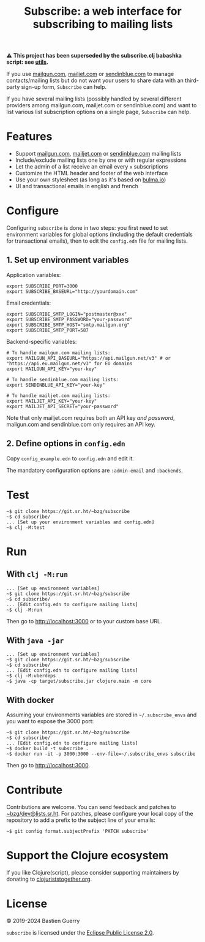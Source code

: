#+title: Subscribe: a web interface for subscribing to mailing lists

⚠️ *This project has been superseded by the subscribe.clj babashka script: see [[https://github.com/bzg/utils][utils]].*

If you use [[https://www.mailgun.com/][mailgun.com]], [[https://www.mailjet.com][mailjet.com]] or [[https://www.sendinblue.com/][sendinblue.com]] to manage
contacts/mailing lists but do not want your users to share data with
an third-party sign-up form, =Subscribe= can help.

If you have several mailing lists (possibly handled by several
different providers among mailgun.com, mailjet.com or sendinblue.com)
and want to list various list subscription options on a single page,
=Subscribe= can help.

[[file:subscribe.png]]

* Features

- Support [[https://www.mailgun.com/][mailgun.com]], [[https://www.mailjet.com][mailjet.com]] or [[https://www.sendinblue.com/][sendinblue.com]] mailing lists
- Include/exclude mailing lists one by one or with regular expressions
- Let the admin of a list receive an email every =x= subscriptions
- Customize the HTML header and footer of the web interface
- Use your own stylesheet (as long as it's based on [[https://bulma.io][bulma.io]])
- UI and transactional emails in english and french

* Configure

Configuring =subscribe= is done in two steps: you first need to set
environment variables for global options (including the default
credentials for transactional emails), then to edit the =config.edn=
file for mailing lists.

** 1. Set up environment variables

Application variables:

: export SUBSCRIBE_PORT=3000
: export SUBSCRIBE_BASEURL="http://yourdomain.com"

Email credentials:

: export SUBSCRIBE_SMTP_LOGIN="postmaster@xxx"
: export SUBSCRIBE_SMTP_PASSWORD="your-password"
: export SUBSCRIBE_SMTP_HOST="smtp.mailgun.org"
: export SUBSCRIBE_SMTP_PORT=587

Backend-specific variables:

: # To handle mailgun.com mailing lists:
: export MAILGUN_API_BASEURL="https://api.mailgun.net/v3" # or "https://api.eu.mailgun.net/v3" for EU domains
: export MAILGUN_API_KEY="your-key"
: 
: # To handle sendinblue.com mailing lists:
: export SENDINBLUE_API_KEY="your-key"
: 
: # To handle mailjet.com mailing lists:
: export MAILJET_API_KEY="your-key"
: export MAILJET_API_SECRET="your-password"

Note that only mailjet.com requires both an API key /and password/,
mailgun.com and sendinblue.com only requires an API key.

** 2. Define options in ~config.edn~

Copy ~config_example.edn~ to ~config.edn~ and edit it.

The mandatory configuration options are ~:admin-email~ and ~:backends~.

* Test

: ~$ git clone https://git.sr.ht/~bzg/subscribe
: ~$ cd subscribe/
: ... [Set up your environment variables and config.edn]
: ~$ clj -M:test

* Run

** With ~clj -M:run~

: ... [Set up environment variables]
: ~$ git clone https://git.sr.ht/~bzg/subscribe
: ~$ cd subscribe/
: ... [Edit config.edn to configure mailing lists]
: ~$ clj -M:run

Then go to http://localhost:3000 or to your custom base URL.

** With =java -jar=

: ... [Set up environment variables]
: ~$ git clone https://git.sr.ht/~bzg/subscribe
: ~$ cd subscribe/
: ... [Edit config.edn to configure mailing lists]
: ~$ clj -M:uberdeps
: ~$ java -cp target/subscribe.jar clojure.main -m core

** With docker

Assuming your environments variables are stored in =~/.subscribe_envs=
and you want to expose the 3000 port:

: ~$ git clone https://git.sr.ht/~bzg/subscribe
: ~$ cd subscribe/
: ... [Edit config.edn to configure mailing lists]
: ~$ docker build -t subscribe .
: ~$ docker run -it -p 3000:3000 --env-file=~/.subscribe_envs subscribe

Then go to http://localhost:3000.

* Contribute

Contributions are welcome.  You can send feedback and patches to
[[mailto:~bzg/dev@lists.sr.ht][~bzg/dev@lists.sr.ht]].  For patches, please configure your local copy
of the repository to add a prefix to the subject line of your emails:

: ~$ git config format.subjectPrefix 'PATCH subscribe'

* Support the Clojure ecosystem

If you like Clojure(script), please consider supporting maintainers by
donating to [[https://www.clojuriststogether.org][clojuriststogether.org]].

* License

© 2019-2024 Bastien Guerry

=subscribe= is licensed under the [[http://www.eclipse.org/legal/epl-v10.html][Eclipse Public License 2.0]].
